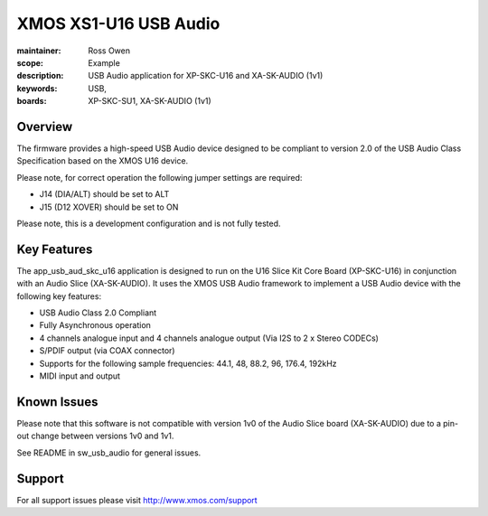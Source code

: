 XMOS XS1-U16 USB Audio
======================

:maintainer: Ross Owen
:scope: Example
:description: USB Audio application for XP-SKC-U16 and XA-SK-AUDIO (1v1)
:keywords: USB,  
:boards: XP-SKC-SU1, XA-SK-AUDIO (1v1)

Overview
........

The firmware provides a high-speed USB Audio device designed to be compliant to version 2.0 of the USB Audio Class Specification based on the XMOS U16 device.

Please note, for correct operation the following jumper settings are required: 

- J14 (DIA/ALT) should be set to ALT

- J15 (D12 XOVER) should be set to ON

Please note, this is a development configuration and is not fully tested.

Key Features
............

The app_usb_aud_skc_u16 application is designed to run on the U16 Slice Kit Core Board (XP-SKC-U16) in conjunction with an Audio Slice (XA-SK-AUDIO).  It uses the XMOS USB Audio framework to implement a USB Audio device with the following key features:

- USB Audio Class 2.0 Compliant

- Fully Asynchronous operation

- 4 channels analogue input and 4 channels analogue output (Via I2S to 2 x Stereo CODECs)

- S/PDIF output (via COAX connector)
  
- Supports for the following sample frequencies: 44.1, 48, 88.2, 96, 176.4, 192kHz

- MIDI input and output

Known Issues
............

Please note that this software is not compatible with version 1v0 of the Audio Slice board (XA-SK-AUDIO) due to a pin-out change between versions 1v0 and 1v1.

See README in sw_usb_audio for general issues.

Support
.......

For all support issues please visit http://www.xmos.com/support


